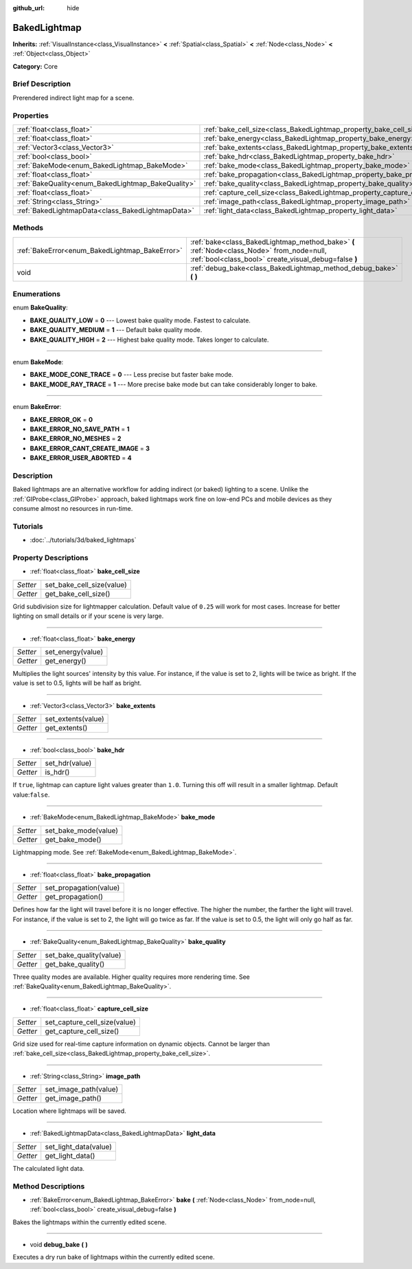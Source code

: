 :github_url: hide

.. Generated automatically by doc/tools/makerst.py in Godot's source tree.
.. DO NOT EDIT THIS FILE, but the BakedLightmap.xml source instead.
.. The source is found in doc/classes or modules/<name>/doc_classes.

.. _class_BakedLightmap:

BakedLightmap
=============

**Inherits:** :ref:`VisualInstance<class_VisualInstance>` **<** :ref:`Spatial<class_Spatial>` **<** :ref:`Node<class_Node>` **<** :ref:`Object<class_Object>`

**Category:** Core

Brief Description
-----------------

Prerendered indirect light map for a scene.

Properties
----------

+----------------------------------------------------+--------------------------------------------------------------------------+
| :ref:`float<class_float>`                          | :ref:`bake_cell_size<class_BakedLightmap_property_bake_cell_size>`       |
+----------------------------------------------------+--------------------------------------------------------------------------+
| :ref:`float<class_float>`                          | :ref:`bake_energy<class_BakedLightmap_property_bake_energy>`             |
+----------------------------------------------------+--------------------------------------------------------------------------+
| :ref:`Vector3<class_Vector3>`                      | :ref:`bake_extents<class_BakedLightmap_property_bake_extents>`           |
+----------------------------------------------------+--------------------------------------------------------------------------+
| :ref:`bool<class_bool>`                            | :ref:`bake_hdr<class_BakedLightmap_property_bake_hdr>`                   |
+----------------------------------------------------+--------------------------------------------------------------------------+
| :ref:`BakeMode<enum_BakedLightmap_BakeMode>`       | :ref:`bake_mode<class_BakedLightmap_property_bake_mode>`                 |
+----------------------------------------------------+--------------------------------------------------------------------------+
| :ref:`float<class_float>`                          | :ref:`bake_propagation<class_BakedLightmap_property_bake_propagation>`   |
+----------------------------------------------------+--------------------------------------------------------------------------+
| :ref:`BakeQuality<enum_BakedLightmap_BakeQuality>` | :ref:`bake_quality<class_BakedLightmap_property_bake_quality>`           |
+----------------------------------------------------+--------------------------------------------------------------------------+
| :ref:`float<class_float>`                          | :ref:`capture_cell_size<class_BakedLightmap_property_capture_cell_size>` |
+----------------------------------------------------+--------------------------------------------------------------------------+
| :ref:`String<class_String>`                        | :ref:`image_path<class_BakedLightmap_property_image_path>`               |
+----------------------------------------------------+--------------------------------------------------------------------------+
| :ref:`BakedLightmapData<class_BakedLightmapData>`  | :ref:`light_data<class_BakedLightmap_property_light_data>`               |
+----------------------------------------------------+--------------------------------------------------------------------------+

Methods
-------

+------------------------------------------------+----------------------------------------------------------------------------------------------------------------------------------------------------+
| :ref:`BakeError<enum_BakedLightmap_BakeError>` | :ref:`bake<class_BakedLightmap_method_bake>` **(** :ref:`Node<class_Node>` from_node=null, :ref:`bool<class_bool>` create_visual_debug=false **)** |
+------------------------------------------------+----------------------------------------------------------------------------------------------------------------------------------------------------+
| void                                           | :ref:`debug_bake<class_BakedLightmap_method_debug_bake>` **(** **)**                                                                               |
+------------------------------------------------+----------------------------------------------------------------------------------------------------------------------------------------------------+

Enumerations
------------

.. _enum_BakedLightmap_BakeQuality:

.. _class_BakedLightmap_constant_BAKE_QUALITY_LOW:

.. _class_BakedLightmap_constant_BAKE_QUALITY_MEDIUM:

.. _class_BakedLightmap_constant_BAKE_QUALITY_HIGH:

enum **BakeQuality**:

- **BAKE_QUALITY_LOW** = **0** --- Lowest bake quality mode. Fastest to calculate.

- **BAKE_QUALITY_MEDIUM** = **1** --- Default bake quality mode.

- **BAKE_QUALITY_HIGH** = **2** --- Highest bake quality mode. Takes longer to calculate.

----

.. _enum_BakedLightmap_BakeMode:

.. _class_BakedLightmap_constant_BAKE_MODE_CONE_TRACE:

.. _class_BakedLightmap_constant_BAKE_MODE_RAY_TRACE:

enum **BakeMode**:

- **BAKE_MODE_CONE_TRACE** = **0** --- Less precise but faster bake mode.

- **BAKE_MODE_RAY_TRACE** = **1** --- More precise bake mode but can take considerably longer to bake.

----

.. _enum_BakedLightmap_BakeError:

.. _class_BakedLightmap_constant_BAKE_ERROR_OK:

.. _class_BakedLightmap_constant_BAKE_ERROR_NO_SAVE_PATH:

.. _class_BakedLightmap_constant_BAKE_ERROR_NO_MESHES:

.. _class_BakedLightmap_constant_BAKE_ERROR_CANT_CREATE_IMAGE:

.. _class_BakedLightmap_constant_BAKE_ERROR_USER_ABORTED:

enum **BakeError**:

- **BAKE_ERROR_OK** = **0**

- **BAKE_ERROR_NO_SAVE_PATH** = **1**

- **BAKE_ERROR_NO_MESHES** = **2**

- **BAKE_ERROR_CANT_CREATE_IMAGE** = **3**

- **BAKE_ERROR_USER_ABORTED** = **4**

Description
-----------

Baked lightmaps are an alternative workflow for adding indirect (or baked) lighting to a scene. Unlike the :ref:`GIProbe<class_GIProbe>` approach, baked lightmaps work fine on low-end PCs and mobile devices as they consume almost no resources in run-time.

Tutorials
---------

- :doc:`../tutorials/3d/baked_lightmaps`

Property Descriptions
---------------------

.. _class_BakedLightmap_property_bake_cell_size:

- :ref:`float<class_float>` **bake_cell_size**

+----------+---------------------------+
| *Setter* | set_bake_cell_size(value) |
+----------+---------------------------+
| *Getter* | get_bake_cell_size()      |
+----------+---------------------------+

Grid subdivision size for lightmapper calculation. Default value of ``0.25`` will work for most cases. Increase for better lighting on small details or if your scene is very large.

----

.. _class_BakedLightmap_property_bake_energy:

- :ref:`float<class_float>` **bake_energy**

+----------+-------------------+
| *Setter* | set_energy(value) |
+----------+-------------------+
| *Getter* | get_energy()      |
+----------+-------------------+

Multiplies the light sources' intensity by this value. For instance, if the value is set to 2, lights will be twice as bright. If the value is set to 0.5, lights will be half as bright.

----

.. _class_BakedLightmap_property_bake_extents:

- :ref:`Vector3<class_Vector3>` **bake_extents**

+----------+--------------------+
| *Setter* | set_extents(value) |
+----------+--------------------+
| *Getter* | get_extents()      |
+----------+--------------------+

----

.. _class_BakedLightmap_property_bake_hdr:

- :ref:`bool<class_bool>` **bake_hdr**

+----------+----------------+
| *Setter* | set_hdr(value) |
+----------+----------------+
| *Getter* | is_hdr()       |
+----------+----------------+

If ``true``, lightmap can capture light values greater than ``1.0``. Turning this off will result in a smaller lightmap. Default value:``false``.

----

.. _class_BakedLightmap_property_bake_mode:

- :ref:`BakeMode<enum_BakedLightmap_BakeMode>` **bake_mode**

+----------+----------------------+
| *Setter* | set_bake_mode(value) |
+----------+----------------------+
| *Getter* | get_bake_mode()      |
+----------+----------------------+

Lightmapping mode. See :ref:`BakeMode<enum_BakedLightmap_BakeMode>`.

----

.. _class_BakedLightmap_property_bake_propagation:

- :ref:`float<class_float>` **bake_propagation**

+----------+------------------------+
| *Setter* | set_propagation(value) |
+----------+------------------------+
| *Getter* | get_propagation()      |
+----------+------------------------+

Defines how far the light will travel before it is no longer effective. The higher the number, the farther the light will travel. For instance, if the value is set to 2, the light will go twice as far. If the value is set to 0.5, the light will only go half as far.

----

.. _class_BakedLightmap_property_bake_quality:

- :ref:`BakeQuality<enum_BakedLightmap_BakeQuality>` **bake_quality**

+----------+-------------------------+
| *Setter* | set_bake_quality(value) |
+----------+-------------------------+
| *Getter* | get_bake_quality()      |
+----------+-------------------------+

Three quality modes are available. Higher quality requires more rendering time. See :ref:`BakeQuality<enum_BakedLightmap_BakeQuality>`.

----

.. _class_BakedLightmap_property_capture_cell_size:

- :ref:`float<class_float>` **capture_cell_size**

+----------+------------------------------+
| *Setter* | set_capture_cell_size(value) |
+----------+------------------------------+
| *Getter* | get_capture_cell_size()      |
+----------+------------------------------+

Grid size used for real-time capture information on dynamic objects. Cannot be larger than :ref:`bake_cell_size<class_BakedLightmap_property_bake_cell_size>`.

----

.. _class_BakedLightmap_property_image_path:

- :ref:`String<class_String>` **image_path**

+----------+-----------------------+
| *Setter* | set_image_path(value) |
+----------+-----------------------+
| *Getter* | get_image_path()      |
+----------+-----------------------+

Location where lightmaps will be saved.

----

.. _class_BakedLightmap_property_light_data:

- :ref:`BakedLightmapData<class_BakedLightmapData>` **light_data**

+----------+-----------------------+
| *Setter* | set_light_data(value) |
+----------+-----------------------+
| *Getter* | get_light_data()      |
+----------+-----------------------+

The calculated light data.

Method Descriptions
-------------------

.. _class_BakedLightmap_method_bake:

- :ref:`BakeError<enum_BakedLightmap_BakeError>` **bake** **(** :ref:`Node<class_Node>` from_node=null, :ref:`bool<class_bool>` create_visual_debug=false **)**

Bakes the lightmaps within the currently edited scene.

----

.. _class_BakedLightmap_method_debug_bake:

- void **debug_bake** **(** **)**

Executes a dry run bake of lightmaps within the currently edited scene.

